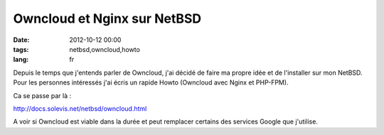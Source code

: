 Owncloud et Nginx sur NetBSD
############################

:date: 2012-10-12 00:00
:tags: netbsd,owncloud,howto
:lang: fr

Depuis le temps que j'entends parler de Owncloud, j'ai décidé de faire ma propre idée et de l'installer sur mon NetBSD. Pour les
personnes intéressés j'ai écris un rapide Howto (Owncloud avec Nginx et PHP-FPM).

Ca se passe par là :

http://docs.solevis.net/netbsd/owncloud.html

A voir si Owncloud est viable dans la durée et peut remplacer certains des services Google que j'utilise.
